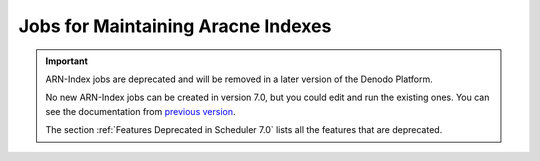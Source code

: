 ===================================
Jobs for Maintaining Aracne Indexes
===================================

.. important:: ARN-Index jobs are deprecated and will be removed in a later version of the Denodo Platform. 
   
   No new ARN-Index jobs can be created in version 7.0, but you could edit and run the existing ones. 
   You can see the documentation from `previous version <https://community.denodo.com/docs/html/browse/6.0/scheduler/administration/creating_and_scheduling_jobs/configuring_new_jobs/jobs_for_maintaining_aracne_indexes>`_.
   
   The section :ref:`Features Deprecated in Scheduler 7.0` lists all the features that are deprecated.
